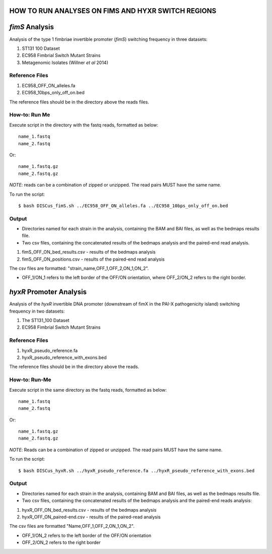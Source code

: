 HOW TO RUN ANALYSES ON FIMS AND HYXR SWITCH REGIONS
====================================================

*fimS* Analysis 
=================

Analysis of the type 1 fimbriae invertible promoter (*fimS*) switching frequency in three datasets:

1. ST131 100 Dataset 
2. EC958 Fimbrial Switch Mutant Strains
3. Metagenomic Isolates (Willner *et al* 2014)

Reference Files
----------------

1. EC958_OFF_ON_alleles.fa
2. EC958_10bps_only_off_on.bed

The reference files should be in the directory above the reads files. 

How-to: Run Me
---------------

Execute script in the directory with the fastq reads, formatted as below::

  name_1.fastq
  name_2.fastq
  
Or::

  name_1.fastq.gz
  name_2.fastq.gz
  
*NOTE*: reads can be a combination of zipped or unzipped. The read pairs MUST have the same name.

To run the script::

  $ bash DISCus_fimS.sh ../EC958_OFF_ON_alleles.fa ../EC958_10bps_only_off_on.bed

Output
-------

* Directories named for each strain in the analysis, containing the BAM and BAI files, as well as the bedmaps results file. 
* Two csv files, containing the concatenated results of the bedmaps analysis and the paired-end read analysis.

1. fimS_OFF_ON_bed_results.csv - results of the bedmaps analysis
2. fimS_OFF_ON_positions.csv - results of the paired-end read analysis

The csv files are formatted: "strain_name,OFF_1,OFF_2,ON_1,ON_2". 

* OFF_1/ON_1 refers to the left border of the OFF/ON orientation, where OFF_2/ON_2 refers to the right border. 



*hyxR* Promoter Analysis
=========================

Analysis of the *hyxR* invertible DNA promoter (downstream of fimX in the PAI-X pathogenicity island) switching frequency in two datasets:

1. The ST131_100 Dataset
2. EC958 Fimbrial Switch Mutant Strains

Reference Files
----------------

1. hyxR_pseudo_reference.fa
2. hyxR_pseudo_reference_with_exons.bed

The reference files should be in the directory above the reads.

How-to: Run-Me
----------------

Execute script in the same directory as the fastq reads, formatted as below::

  name_1.fastq
  name_2.fastq
  
Or::

  name_1.fastq.gz
  name_2.fastq.gz

*NOTE*: Reads can be a combination of zipped or unzipped. The read pairs MUST have the same name. 

To run the script::
  
  $ bash DISCus_hyxR.sh ../hyxR_pseudo_reference.fa ../hyxR_pseudo_reference_with_exons.bed
  
Output
-------

* Directories named for each strain in the analysis, containing BAM and BAI files, as well as the bedmaps results file.
* Two csv files, containing the concatenated results of the bedmaps analysis and the paired-end reads analysis:

1. hyxR_OFF_ON_bed_results.csv - results of the bedmaps analysis
2. hyxR_OFF_ON_paired-end.csv - results of the paired-read analysis

The csv files are formatted "Name,OFF_1,OFF_2,ON_1,ON_2".

* OFF_1/ON_2 refers to the left border of the OFF/ON orientation
* OFF_2/ON_2 refers to the right border

